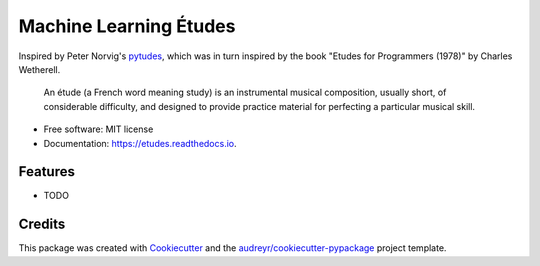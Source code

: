 =======================
Machine Learning Études
=======================


.. image:: https://img.shields.io/pypi/v/etudes.svg
        :target: https://pypi.python.org/pypi/etudes

.. image:: https://img.shields.io/travis/ltiao/etudes.svg
        :target: https://travis-ci.org/ltiao/etudes

.. image:: https://readthedocs.org/projects/etudes/badge/?version=latest
        :target: https://etudes.readthedocs.io/en/latest/?badge=latest
        :alt: Documentation Status


.. image:: https://pyup.io/repos/github/ltiao/etudes/shield.svg
     :target: https://pyup.io/repos/github/ltiao/etudes/
     :alt: Updates

Inspired by Peter Norvig's `pytudes <https://github.com/norvig/pytudes>`_, 
which was in turn inspired by the book "Etudes for Programmers (1978)" by 
Charles Wetherell.

    An étude (a French word meaning study) is an instrumental musical composition, usually short, of considerable difficulty, and designed to provide practice material for perfecting a particular musical skill.

* Free software: MIT license
* Documentation: https://etudes.readthedocs.io.

Features
--------

* TODO

Credits
-------

This package was created with Cookiecutter_ and the `audreyr/cookiecutter-pypackage`_ project template.

.. _Cookiecutter: https://github.com/audreyr/cookiecutter
.. _`audreyr/cookiecutter-pypackage`: https://github.com/audreyr/cookiecutter-pypackage
